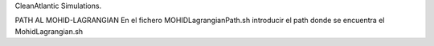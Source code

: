 CleanAtlantic Simulations.

PATH AL MOHID-LAGRANGIAN
En el fichero MOHIDLagrangianPath.sh introducir el path donde se encuentra el MohidLagrangian.sh